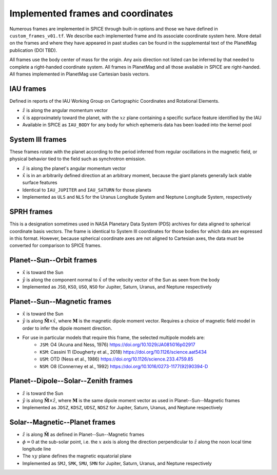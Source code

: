 Implemented frames and coordinates
==================================

Numerous frames are implemented in SPICE through built-in options and those we have defined in ``custom_frames_v01.tf``. We describe each implemented frame and its associate coordinate system here. More detail on the frames and where they have appeared in past studies can be found in the supplemental text of the PlanetMag publication (DOI TBD).

All frames use the body center of mass for the origin. Any axis direction not listed can be inferred by that needed to complete a right-handed coordinate system. All frames in Planet\Mag and all those available in SPICE are right-handed. All frames implemented in Planet\Mag use Cartesian basis vectors.

IAU frames
++++++++++

Defined in reports of the IAU Working Group on Cartographic Coordinates and Rotational Elements.

* :math:`\hat{z}` is along the angular momentum vector
* :math:`\hat{x}` is approximately toward the planet, with the :math:`xz` plane containing a specific surface feature identified by the IAU
* Available in SPICE as ``IAU_BODY`` for any body for which ephemeris data has been loaded into the kernel pool

System III frames
+++++++++++++++++

These frames rotate with the planet according to the period inferred from regular oscillations in the magnetic field, or physical behavior tied to the field such as synchrotron emission.

* :math:`\hat{z}` is along the planet's angular momentum vector
* :math:`\hat{x}` is in an arbitrarily defined direction at an arbitrary moment, because the giant planets generally lack stable surface features
* Identical to ``IAU_JUPITER`` and ``IAU_SATURN`` for those planets
* Implemented as ``ULS`` and ``NLS`` for the Uranus Longitude System and Neptune Longitude System, respectively

SPRH frames
+++++++++++

This is a designation sometimes used in NASA Planetary Data System (PDS) archives for data aligned to spherical coordinate basis vectors. The frame is identical to System III coordinates for those bodies for which data are expressed in this format. However, because spherical coordinate axes are not aligned to Cartesian axes, the data must be converted for comparison to SPICE frames.

Planet--Sun--Orbit frames
+++++++++++++++++++++++++

* :math:`\hat{x}` is toward the Sun
* :math:`\hat{y}` is along the component normal to :math:`\hat{x}` of the velocity vector of the Sun as seen from the body
* Implemented as ``JSO``, ``KSO``, ``USO``, ``NSO`` for Jupiter, Saturn, Uranus, and Neptune respectively

Planet--Sun--Magnetic frames
++++++++++++++++++++++++++++

* :math:`\hat{x}` is toward the Sun
* :math:`\hat{y}` is along :math:`\hat{\mathbf{M}}\times\hat{x}`, where :math:`\mathbf{M}` is the magnetic dipole moment vector. Requires a choice of magnetic field model in order to infer the dipole moment direction.
* For use in particular models that require this frame, the selected multipole models are:
    * ``JSM``: O4 (Acuna and Ness, 1976) https://doi.org/10.1029/JA081i016p02917
    * ``KSM``: Cassini 11 (Dougherty et al., 2018) https://doi.org/10.1126/science.aat5434
    * ``USM``: OTD (Ness et al., 1986) https://doi.org/10.1126/science.233.4759.85
    * ``NSM``: O8 (Connerney et al., 1992) https://doi.org/10.1016/0273-1177(92)90394-D

Planet--Dipole--Solar--Zenith frames
++++++++++++++++++++++++++++++++++++

* :math:`\hat{z}` is toward the Sun
* :math:`\hat{y}` is along :math:`\hat{\mathbf{M}}\times\hat{z}`, where :math:`\mathbf{M}` is the same dipole moment vector as used in Planet--Sun--Magnetic frames
* Implemented as ``JDSZ``, ``KDSZ``, ``UDSZ``, ``NDSZ`` for Jupiter, Saturn, Uranus, and Neptune respectively

Solar--Magnetic--Planet frames
++++++++++++++++++++++++++++++

* :math:`\hat{z}` is along :math:`\hat{\mathbf{M}}` as defined in Planet--Sun--Magnetic frames
* :math:`\phi=0` at the sub-solar point, i.e. the :math:`x` axis is along the direction perpendicular to :math:`\hat{z}` along the noon local time longitude line
* The :math:`xy` plane defines the magnetic equatorial plane
* Implemented as ``SMJ``, ``SMK``, ``SMU``, ``SMN`` for Jupiter, Saturn, Uranus, and Neptune respectively
